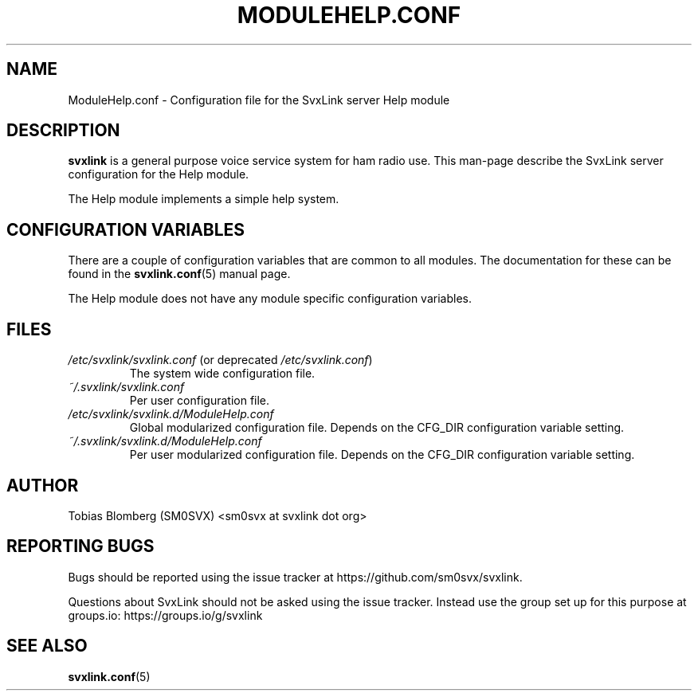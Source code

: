.TH MODULEHELP.CONF 5 "APRIL 2021" Linux "File Formats"
.
.SH NAME
.
ModuleHelp.conf \- Configuration file for the SvxLink server Help module
.
.SH DESCRIPTION
.
.B svxlink
is a general purpose voice service system for ham radio use. This man-page
describe the SvxLink server configuration for the Help module.
.P
The Help module implements a simple help system.
.
.SH CONFIGURATION VARIABLES
.
There are a couple of configuration variables that are common to all modules.
The documentation for these can be found in the
.BR svxlink.conf (5)
manual page.
.P
The Help module does not have any module specific configuration variables.
.
.SH FILES
.
.TP
.IR /etc/svxlink/svxlink.conf " (or deprecated " /etc/svxlink.conf ")"
The system wide configuration file.
.TP
.IR ~/.svxlink/svxlink.conf
Per user configuration file.
.TP
.I /etc/svxlink/svxlink.d/ModuleHelp.conf
Global modularized configuration file. Depends on the CFG_DIR configuration
variable setting.
.TP
.I ~/.svxlink/svxlink.d/ModuleHelp.conf
Per user modularized configuration file. Depends on the CFG_DIR configuration
variable setting.
.
.SH AUTHOR
.
Tobias Blomberg (SM0SVX) <sm0svx at svxlink dot org>
.
.SH REPORTING BUGS
.
Bugs should be reported using the issue tracker at
https://github.com/sm0svx/svxlink.

Questions about SvxLink should not be asked using the issue tracker. Instead
use the group set up for this purpose at groups.io:
https://groups.io/g/svxlink
.
.SH "SEE ALSO"
.
.BR svxlink.conf (5)
